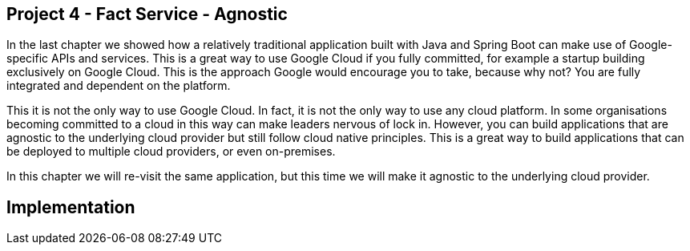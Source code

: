 [[chapter_p4]]
== Project 4 - Fact Service - Agnostic

In the last chapter we showed how a relatively traditional application built with Java and Spring Boot can make use of Google-specific APIs and services. This is a great way to use Google Cloud if you fully committed, for example a startup building exclusively on Google Cloud. This is the approach Google would encourage you to take, because why not? You are fully integrated and dependent on the platform.

This it is not the only way to use Google Cloud. In fact, it is not the only way to use any cloud platform. In some organisations becoming committed to a cloud in this way can make leaders nervous of lock in. However, you can build applications that are agnostic to the underlying cloud provider but still follow cloud native principles. This is a great way to build applications that can be deployed to multiple cloud providers, or even on-premises.

In this chapter we will re-visit the same application, but this time we will make it agnostic to the underlying cloud provider.

== Implementation

